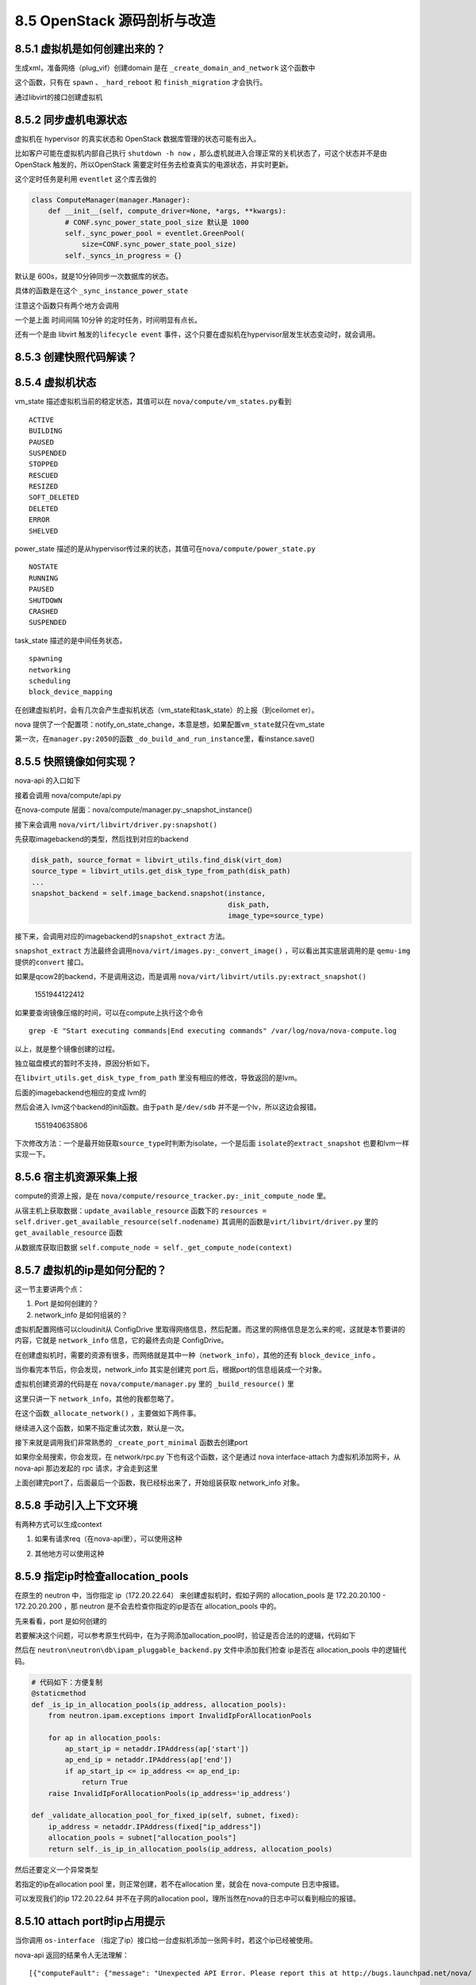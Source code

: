 8.5 OpenStack 源码剖析与改造
============================

|image0|

8.5.1 虚拟机是如何创建出来的？
------------------------------

生成xml，准备网络（plug_vif）创建domain 是在
``_create_domain_and_network`` 这个函数中

|image1|

这个函数，只有在 ``spawn`` 、\ ``_hard_reboot`` 和 ``finish_migration``
才会执行。

通过libvirt的接口创建虚拟机

|image2|

8.5.2 同步虚机电源状态
----------------------

虚拟机在 hypervisor 的真实状态和 OpenStack 数据库管理的状态可能有出入。

比如客户可能在虚拟机内部自己执行 ``shutdown -h now``
，那么虚机就进入合理正常的关机状态了，可这个状态并不是由 OpenStack
触发的，所以OpenStack 需要定时任务去检查真实的电源状态，并实时更新。

这个定时任务是利用 ``eventlet`` 这个库去做的

.. code:: python

   class ComputeManager(manager.Manager):
       def __init__(self, compute_driver=None, *args, **kwargs):
           # CONF.sync_power_state_pool_size 默认是 1000
           self._sync_power_pool = eventlet.GreenPool(
               size=CONF.sync_power_state_pool_size)
           self._syncs_in_progress = {}

默认是 600s，就是10分钟同步一次数据库的状态。

|image3|

具体的函数是在这个 ``_sync_instance_power_state``

|image4|

注意这个函数只有两个地方会调用

一个是上面 时间间隔 10分钟 的定时任务，时间明显有点长。

还有一个是由 libvirt 触发的\ ``lifecycle event``
事件，这个只要在虚拟机在hypervisor层发生状态变动时，就会调用。

|image5|

8.5.3 创建快照代码解读？
------------------------

8.5.4 虚拟机状态
----------------

vm_state 描述虚拟机当前的稳定状态，其值可以在
``nova/compute/vm_states.py``\ 看到

::

   ACTIVE
   BUILDING
   PAUSED
   SUSPENDED
   STOPPED
   RESCUED
   RESIZED
   SOFT_DELETED
   DELETED
   ERROR
   SHELVED

power_state
描述的是从hypervisor传过来的状态，其值可在\ ``nova/compute/power_state.py``

::

   NOSTATE
   RUNNING
   PAUSED
   SHUTDOWN
   CRASHED
   SUSPENDED

task_state 描述的是中间任务状态，

::

   spawning
   networking
   scheduling
   block_device_mapping

在创建虚拟机时，会有几次会产生虚拟机状态（vm_state和task_state）的上报（到ceilomet
er）。

nova
提供了一个配置项：notify_on_state_change，本意是想，如果配置\ ``vm_state``\ 就只在vm_state

第一次，在\ ``manager.py:2050``\ 的函数
``_do_build_and_run_instance``\ 里，看instance.save()

8.5.5 快照镜像如何实现？
------------------------

nova-api 的入口如下

|image6|

接着会调用 nova/compute/api.py

|image7|

在nova-compute 层面：nova/compute/manager.py:_snapshot_instance()

|image8|

接下来会调用 ``nova/virt/libvirt/driver.py:snapshot()``

|image9|

先获取imagebackend的类型，然后找到对应的backend

.. code:: python

   disk_path, source_format = libvirt_utils.find_disk(virt_dom)
   source_type = libvirt_utils.get_disk_type_from_path(disk_path)
   ...
   snapshot_backend = self.image_backend.snapshot(instance,
                                                  disk_path,
                                                  image_type=source_type)

接下来，会调用对应的imagebackend的\ ``snapshot_extract`` 方法。

|image10|

``snapshot_extract``
方法最终会调用\ ``nova/virt/images.py:_convert_image()``
，可以看出其实底层调用的是 ``qemu-img`` 提供的\ ``convert`` 接口。

|image11|

如果是qcow2的backend，不是调用这边，而是调用
``nova/virt/libvirt/utils.py:extract_snapshot()``

.. figure:: C:\Users\wangbm\AppData\Roaming\Typora\typora-user-images\1551944122412.png
   :alt: 1551944122412

   1551944122412

如果要查询镜像压缩的时间，可以在compute上执行这个命令

::

   grep -E "Start executing commands|End executing commands" /var/log/nova/nova-compute.log

以上，就是整个镜像创建的过程。

独立磁盘模式的暂时不支持，原因分析如下。

在\ ``libvirt_utils.get_disk_type_from_path``
里没有相应的修改，导致返回的是lvm。

|image12|

后面的imagebackend也相应的变成 lvm的

|image13|

然后会进入 lvm这个backend的init函数。由于\ ``path`` 是\ ``/dev/sdb``
并不是一个lv，所以这边会报错。

.. figure:: C:\Users\wangbm\AppData\Roaming\Typora\typora-user-images\1551940635806.png
   :alt: 1551940635806

   1551940635806

下次修改方法：一个是最开始获取\ ``source_type``\ 时判断为isolate，一个是后面
``isolate``\ 的\ ``extract_snapshot`` 也要和lvm一样实现一下。

8.5.6 宿主机资源采集上报
------------------------

compute的资源上报，是在
``nova/compute/resource_tracker.py:_init_compute_node`` 里。

从宿主机上获取数据：\ ``update_available_resource`` 函数下的
``resources = self.driver.get_available_resource(self.nodename)``
其调用的函数是\ ``virt/libvirt/driver.py`` 里的
``get_available_resource`` 函数

|image14|

从数据库获取旧数据
``self.compute_node = self._get_compute_node(context)``

8.5.7 虚拟机的ip是如何分配的？
------------------------------

这一节主要讲两个点：

1. Port 是如何创建的？
2. network_info 是如何组装的？

虚拟机配置网络可以cloudinit从 ConfigDrive
里取得网络信息，然后配置。而这里的网络信息是怎么来的呢，这就是本节要讲的内容，它就是
``network_info`` 信息，它的最终去向是 ConfigDrive。

在创建虚拟机时，需要的资源有很多，而网络就是其中一种（\ ``network_info``\ ），其他的还有
``block_device_info`` 。

当你看完本节后，你会发现，network_info 其实是创建完 port
后，根据port的信息组装成一个对象。

虚拟机创建资源的代码是在 ``nova/compute/manager.py`` 里的
``_build_resource()`` 里

|image15|

这里只讲一下 ``network_info``\ ，其他的我都忽略了。

|image16|

在这个函数\ ``_allocate_network()`` ，主要做如下两件事。

|image17|

继续进入这个函数，如果不指定重试次数，默认是一次。

|image18|

接下来就是调用我们非常熟悉的 ``_create_port_minimal`` 函数去创建port

|image19|

如果你全局搜索，你会发现，在 network/rpc.py 下也有这个函数，这个是通过
nova interface-attach 为虚拟机添加网卡，从 nova-api 那边发起的 rpc
请求，才会走到这里

|image20|

上面创建完port了，后面最后一个函数，我已经标出来了，开始组装获取
network_info 对象。

|image21|

8.5.8 手动引入上下文环境
------------------------

有两种方式可以生成context

1. 如果有请求req（在nova-api里），可以使用这种

|image22|

2. 其他地方可以使用这种

|image23|

8.5.9 指定ip时检查allocation_pools
----------------------------------

在原生的 neutron 中，当你指定 ip（172.20.22.64）
来创建虚拟机时，假如子网的 allocation_pools 是 172.20.20.100 -
172.20.20.200 ，那 neutron 是不会去检查你指定的ip是否在 allocation_pools
中的。

先来看看，port 是如何创建的

|image24|

若要解决这个问题，可以参考原生代码中，在为子网添加allocation_pool时，验证是否合法的的逻辑，代码如下

|image25|

然后在 ``neutron\neutron\db\ipam_pluggable_backend.py``
文件中添加我们检查 ip是否在 allocation_pools 中的逻辑代码。

|image26|

.. code:: python

       # 代码如下：方便复制
       @staticmethod
       def _is_ip_in_allocation_pools(ip_address, allocation_pools):
           from neutron.ipam.exceptions import InvalidIpForAllocationPools

           for ap in allocation_pools:
               ap_start_ip = netaddr.IPAddress(ap['start'])
               ap_end_ip = netaddr.IPAddress(ap['end'])
               if ap_start_ip <= ip_address <= ap_end_ip:
                   return True
           raise InvalidIpForAllocationPools(ip_address='ip_address')

       def _validate_allocation_pool_for_fixed_ip(self, subnet, fixed):
           ip_address = netaddr.IPAddress(fixed["ip_address"])
           allocation_pools = subnet["allocation_pools"]
           return self._is_ip_in_allocation_pools(ip_address, allocation_pools)

然后还要定义一个异常类型

|image27|

若指定的ip在allocation pool 里，则正常创建，若不在allocation 里，就会在
nova-compute 日志中报错。

|image28|

可以发现我们的ip 172.20.22.64 并不在子网的allocation
pool，理所当然在nova的日志中可以看到相应的报错。

|image29|

8.5.10 attach port时ip占用提示
------------------------------

当你调用 ``os-interface``
（指定了ip）接口给一台虚拟机添加一张网卡时，若这个ip已经被使用。

nova-api 返回的结果令人无法理解：

::

    [{"computeFault": {"message": "Unexpected API Error. Please report this at http://bugs.launchpad.net/nova/ and attach the Nova API log if possible.\n<class 'oslo_messaging.rpc.client.RemoteError'>", "code": 500}}]. 

究其原因，是 nova 在调用neutron的api
创建port时，如果ip已被占用，必须neutron会抛出
IpAddressAlreadyAllocated，而在 neutronclient 只有 IpAddressInUseClient
的异常，并不匹配，在neutronclient 端与neutron 对应的异常应该为
IpAddressAlreadyAllocatedClient 。

|image30|

如何让nova-api能够返回具体的错误信息呢？

解决方法有两种，

一种是，在 neutronclient/common/exceptions.py 里添加
IpAddressAlreadyAllocatedClient 异常。

并且在nova 创建port的代码处，捕获这个异常

|image31|

这种要改两个组件，而且要将neutronclient 的代码也管理起来，较为麻烦

一种是，只改neutron，在neutron/ipam/exceptions.py 添加一个与
neutronclient 相对应的异常。

|image32|

然后修改 neutron/ipam/drivers/neutrondb_ipam/drivers.py 修改异常类型

|image33|

通过 postman 进行模拟，已经可以返回具体的信息

|image34|

另附：neutron 是如何判断ip是否已经占用？代码如下

|image35|

8.5.11 nova-compute 如何启动的？
--------------------------------

从 /usr/bin/nova-compute 这个文件可以了解到nova-compute的入口是
``nova.cmd.compute:main()``

|image36|

从这个入口进去，会开启一个 ``nova-compute`` 的服务。

|image37|

当调用 service.Service.create 时（create
是一个工厂函数），实际是返回实例化的 service.Service 对象。当没有传入
manager 时，就会以binary 里的为准。比如binary
是\ ``nova-compute``\ ，那manager_cls 就是
``compute_manager``\ ，对应的manager 导入路径，会从配置里读取。

|image38|

8.5.12 往 spec_obj 里添加对象
-----------------------------

在 nova-scheduler 里的 过滤器里，有俩非常重要的对象。

-  host_state：包含每台 host 的所有信息
-  spec_obj：包含创建虚拟机请求的所有信息

|image39|

有时候，spec_obj 里并没有我们想要的信息（比如虚拟机的
metadata），这时候，我们就要手动添加。

这里我以 metadata 为例，来讲一下这个添加过程。

首先第一点要清楚的是，spec_obj 其实是 RequestSpec
对象：nova/objects/request_spec.py，所以下面的修改都是在这个文件里进行。

要往这个对象加属性，第一步是要定义这个字段。

|image40|

往 instance_fields 追加属性名，完了后，这个属性会出现在
``request_spec['instance_properties']`` 里

|image41|

最后在 ``from_primitives`` 这个函数里，把这个新属性赋值给 request_spec
对象。

.. code:: python

   spec.metadata = request_spec['instance_properties'].get('metadata', {})

8.5.13 支持指定子网和指定ip
---------------------------

在 nova-api 接收请求处。

|image42|

|image43|

对 network_info 进行解析，然后塞给 request 对象返回。

|image44|

8.5.14 HTTP 状态码
------------------

在 标准库 WebOB 中

::

   Exception
     HTTPException
       HTTPOk
         * 200 - :class:`HTTPOk`
         * 201 - :class:`HTTPCreated`
         * 202 - :class:`HTTPAccepted`
         * 203 - :class:`HTTPNonAuthoritativeInformation`
         * 204 - :class:`HTTPNoContent`
         * 205 - :class:`HTTPResetContent`
         * 206 - :class:`HTTPPartialContent`
       HTTPRedirection
         * 300 - :class:`HTTPMultipleChoices`
         * 301 - :class:`HTTPMovedPermanently`
         * 302 - :class:`HTTPFound`
         * 303 - :class:`HTTPSeeOther`
         * 304 - :class:`HTTPNotModified`
         * 305 - :class:`HTTPUseProxy`
         * 307 - :class:`HTTPTemporaryRedirect`
         * 308 - :class:`HTTPPermanentRedirect`
       HTTPError
         HTTPClientError
           * 400 - :class:`HTTPBadRequest`
           * 401 - :class:`HTTPUnauthorized`
           * 402 - :class:`HTTPPaymentRequired`
           * 403 - :class:`HTTPForbidden`
           * 404 - :class:`HTTPNotFound`
           * 405 - :class:`HTTPMethodNotAllowed`
           * 406 - :class:`HTTPNotAcceptable`
           * 407 - :class:`HTTPProxyAuthenticationRequired`
           * 408 - :class:`HTTPRequestTimeout`
           * 409 - :class:`HTTPConflict`
           * 410 - :class:`HTTPGone`
           * 411 - :class:`HTTPLengthRequired`
           * 412 - :class:`HTTPPreconditionFailed`
           * 413 - :class:`HTTPRequestEntityTooLarge`
           * 414 - :class:`HTTPRequestURITooLong`
           * 415 - :class:`HTTPUnsupportedMediaType`
           * 416 - :class:`HTTPRequestRangeNotSatisfiable`
           * 417 - :class:`HTTPExpectationFailed`
           * 422 - :class:`HTTPUnprocessableEntity`
           * 423 - :class:`HTTPLocked`
           * 424 - :class:`HTTPFailedDependency`
           * 428 - :class:`HTTPPreconditionRequired`
           * 429 - :class:`HTTPTooManyRequests`
           * 431 - :class:`HTTPRequestHeaderFieldsTooLarge`
           * 451 - :class:`HTTPUnavailableForLegalReasons`
         HTTPServerError
           * 500 - :class:`HTTPInternalServerError`
           * 501 - :class:`HTTPNotImplemented`
           * 502 - :class:`HTTPBadGateway`
           * 503 - :class:`HTTPServiceUnavailable`
           * 504 - :class:`HTTPGatewayTimeout`
           * 505 - :class:`HTTPVersionNotSupported`
           * 511 - :class:`HTTPNetworkAuthenticationRequired`

8.5.15 不同存储方式xml
----------------------

lvm

.. code:: xml

   <disk type='block' device='disk'>
       <driver name='qemu' type='raw' cache='none' io='native'/>
       <source dev='/dev/hdd-volumes/0fd65882-945e-4386-b2f2-5a36d62fefad_disk.eph0'/>
       <target dev='vdb' bus='virtio'/>
       <address type='pci' domain='0x0000' bus='0x00' slot='0x05' function='0x0'/>
   </disk>

qcow2

.. code:: xml

   <disk type='file' device='disk'>
       <driver name='qemu' type='qcow2' cache='writeback'/>
       <source file='/var/lib/nova/instances/12522ab8-703f-4528-beb0-5ae5767a0a42/disk/disk'/>
       <target dev='vda' bus='virtio'/>
       <address type='pci' domain='0x0000' bus='0x00' slot='0x05' function='0x0'/>
   </disk>

config（configdrive）

.. code:: xml

   <disk type='file' device='cdrom'>
       <driver name='qemu' type='raw' cache='writeback'/>
       <source file='/var/lib/nova/instances/12522ab8-703f-4528-beb0-5ae5767a0a42/disk.config'/>
       <target dev='hda' bus='ide'/>
       <readonly/>
       <address type='drive' controller='0' bus='0' target='0' unit='0'/>
   </disk>

isolate

.. code:: xml

   <disk type='block' device='disk'>
       <driver name='qemu' type='raw' cache='none' io='native'/>
       <source dev='/dev/sdb'/>
       <target dev='vdb' bus='virtio'/>
       <address type='pci' domain='0x0000' bus='0x00' slot='0x05' function='0x0'/>
   </disk>

其他都好理解，这个qcow2的类型，有一点点的不一样。

他是先创建一个在LVM存储池中，创建一个LV。

然后为这个LV，创建一个软连接，通过 ``df -Th`` 可以看到 这个LV 挂载到
一个目录下。这个目录下有一个名为 disk 的qcow2文件，而这个qcow2
文件的backing file 是指向一个 base 镜像文件（raw格式）。

|image45|

8.5.16 独立磁盘与LVM
--------------------

**独立磁盘**

优点：虚拟机磁盘互不影响，IO不共享，不会因为一块物理盘挂了而影响所有的虚拟机。

缺点：无法像 LVM
存储池那样，做到精准而灵活的资源分配，有可能造成资源浪费或资源不足。

|image46|

**LVM**

优点：可以根据业务或者其他条件（如介质类型），对多块物理盘组合成一个VG，实现精准而灵活的资源分配

缺点：不同虚拟机之间，磁盘IO共享，不同客户之间的性能会出现争抢的情况；稳定性不好，如果一块盘坏了，有可能有多个虚拟机受到影响。

8.5.17 主机组的使用
-------------------

在 flavor 上有一个 extra_spec 可以设置多个参数，nova
本身自带了许多，当然这个参数可以自定义。

这个参数有什么用呢，需要搭配主机组使用。

只要在主机组上设置的metadata 的 key-value 和 extra_spec
的key-value一样就可以实现宿主机的过滤。

|image47|

8.5.18 生成config drive
-----------------------

|image48|

|image49|

::

   network_metadata

   inst_md.ip_info
   # {'fixed_ip6s': [u'2001:1001::3'], 'fixed_ips': [], 'floating_ips': []}

.. figure:: C:\Users\wangbm\AppData\Roaming\Typora\typora-user-images\1562565550118.png
   :alt: 1562565550118

   1562565550118

8.5.19 修改nova-api的接口
-------------------------

nova api 的接口参数是在 nova/api/openstack/compute/schemas/
目录下，如创建虚拟机的接口如下：

|image50|

这些参数字段后面的类型是用来做参数类型的校验的。

在application 函数的头部，可以发现有如下这几种装饰器，

|image51|

装饰器里会传入一个参数，就是 schema
的内容，通过它可以约束一个请求内的参数合法性。

schemas 的文件都统一放在 ``nova\api\openstack\compute\schemas`` 目录下。

对于创建虚拟机来说，它的 schemas 文件是在上面目录下的 ``servers.py``

但并不是说，创建虚拟机的所有参数校验规则只在这里，nova 这边引入了
stevedore，它是 oslo
项目中为OpenStack其他项目提供动态加载功能的公共组件库（详细可以看这篇文章：https://blog.csdn.net/bill_xiang_/article/details/78852717）。通过它可以用添加扩展的方式，给
servers 更新 schemas。

|image52|

关键在于这个 map 函数，它会循环所有的扩展（）

|image53|

将调用传进去的 ``self._create_extension_schema`` 将已加载到的扩展schemas
更新到主schemas里去。

::

   # [ext.obj.name for ext in self.create_schema_manager.extensions]
   ['MultipleCreate', 'BlockDeviceMapping', 'BlockDeviceMappingV1', 'AvailabilityZone', 'UserData', 'Keypairs', 'SchedulerHints', 'SecurityGroups', 'ConfigDrive']

|image54|

装饰器 schemas 的定义如下：

|image55|

比如我们使用的 novaclient 发出的请求，是 v2.3.7的，所以 create()
顶部的五个schema
装饰器，上面四个都会空跑，不会进行校验，只有最后一个才会进入检验逻辑。

|image56|

是不是很呐闷，为什么创建server 的接口，会知道关联上面那9个
schemas，其实那各自代表一种资源，属于扩展资源（它们的中心是核心资源）。

那这些扩展资源是如何关联到核心资源的，这是在哪定义的呢？

其实就是 nova 的 setup.cfg 里定义好的。

就像下面指明了 server 的 create 接口会去加载这9个扩展资源。

|image57|

搜索一下 server_create 方法

还真的只有这 9 个资源里才会定义。

|image58|

这就神奇了，servers 这个核心资源是如何加载到这些资源的，看了下代码是使用
stevedore 这个模块去动态加载，然后还会校验这些资源是否都有
``server_create`` ，只有有这个函数，才会被正常加载进来。

|image59|

8.5.20 往数据库中加字段
-----------------------

先先定义好migrate 文件

.. code:: python

   from sqlalchemy import MetaData, Text, Table, Column


   def upgrade(migrate_engine):
       meta = MetaData(bind=migrate_engine)
       instances = Table('instances', meta, autoload=True)

       if not hasattr(instances.c, 'host_routes'):
           instances.create_column(Column('host_routes', Text(), default=[]))

然后在 nova/objects/instances.py 中的fields加入相应的字段。

然后在 nova/db/sqlalchemy/models.py 也要加相应的 Column

最后再执行这个命令，同步数据库

::

   nova-manage db sync

8.5.21 如何加action
-------------------

::

   self._record_action_start(context, instance, instance_actions.REBOOT)

8.5.22 如何生成ConfigDrive
--------------------------

|image60|

8.5.23 创建时修改虚拟机密码
---------------------------

使用下面这条命令，输入你要的密码，可以生成一串加密过字符，将这串字符传cloudinit，原封不动地放入
/etc/shadow 就可以实现密码设置。

.. code:: shell

   python -c 'import crypt,getpass;pw=getpass.getpass();print(crypt.crypt(pw,crypt.METHOD_SHA512) if (pw==getpass.getpass("Confirm: ")) else exit())'

--------------

.. figure:: http://image.iswbm.com/20200607174235.png
   :alt:



.. |image0| image:: http://image.iswbm.com/20200602135014.png
.. |image1| image:: http://image.python-online.cn/20190526144846.png
.. |image2| image:: http://image.python-online.cn/20190529135942.png
.. |image3| image:: http://image.python-online.cn/20190530204839.png
.. |image4| image:: http://image.python-online.cn/20190530204505.png
.. |image5| image:: http://image.python-online.cn/20190530210912.png
.. |image6| image:: http://image.python-online.cn/20190508110723.png
.. |image7| image:: http://image.python-online.cn/20190508111109.png
.. |image8| image:: http://image.python-online.cn/20190508095028.png
.. |image9| image:: http://image.python-online.cn/20190508111527.png
.. |image10| image:: http://image.python-online.cn/FhRPy4B1xEI9SfoD2RcunJl15ZE3
.. |image11| image:: http://image.python-online.cn/FuyMWZS6HF4g3rPwTlLcereZxg4L
.. |image12| image:: http://image.python-online.cn/FnJA8RNIvJN2lAEXbKtJDpOLg1vg
.. |image13| image:: http://image.python-online.cn/FnGyI8jCQFLCGi0pGVmI3SV6pDrv
.. |image14| image:: http://image.python-online.cn/FrbE6oEZ3vtTWwDfMNQ16MGi6SWr
.. |image15| image:: http://image.python-online.cn/20190906093751.png
.. |image16| image:: http://image.python-online.cn/20190906094703.png
.. |image17| image:: http://image.python-online.cn/20190906214536.png
.. |image18| image:: http://image.python-online.cn/20190906100119.png
.. |image19| image:: http://image.python-online.cn/20190906213038.png
.. |image20| image:: http://image.python-online.cn/20190906210825.png
.. |image21| image:: http://image.python-online.cn/20190906213823.png
.. |image22| image:: http://image.python-online.cn/20190426153322.png
.. |image23| image:: http://image.python-online.cn/20190426152148.png
.. |image24| image:: http://image.python-online.cn/20190526141815.png
.. |image25| image:: http://image.python-online.cn/20190526142453.png
.. |image26| image:: http://image.python-online.cn/20190526134519.png
.. |image27| image:: http://image.python-online.cn/20190526141226.png
.. |image28| image:: http://image.python-online.cn/20190526134543.png
.. |image29| image:: http://image.python-online.cn/20190526134618.png
.. |image30| image:: http://image.python-online.cn/20190526140213.png
.. |image31| image:: http://image.python-online.cn/20190526140301.png
.. |image32| image:: http://image.python-online.cn/20190526140315.png
.. |image33| image:: http://image.python-online.cn/20190526140336.png
.. |image34| image:: http://image.python-online.cn/20190526140410.png
.. |image35| image:: http://image.python-online.cn/20190526143235.png
.. |image36| image:: http://image.python-online.cn/20190526205152.png
.. |image37| image:: http://image.python-online.cn/20190526165007.png
.. |image38| image:: http://image.python-online.cn/20190526204328.png
.. |image39| image:: http://image.python-online.cn/20191008173211.png
.. |image40| image:: http://image.python-online.cn/20191008174046.png
.. |image41| image:: http://image.python-online.cn/20191008210127.png
.. |image42| image:: http://image.python-online.cn/20190529203441.png
.. |image43| image:: http://image.python-online.cn/20190529215953.png
.. |image44| image:: http://image.python-online.cn/20190529215825.png
.. |image45| image:: http://image.python-online.cn/20190627213044.png
.. |image46| image:: http://image.python-online.cn/20190627213609.png
.. |image47| image:: http://image.python-online.cn/20190627215038.png
.. |image48| image:: http://image.python-online.cn/20190708100902.png
.. |image49| image:: http://image.python-online.cn/20190708103119.png
.. |image50| image:: http://image.python-online.cn/20190719170825.png
.. |image51| image:: http://image.python-online.cn/20190730140551.png
.. |image52| image:: http://image.python-online.cn/20190826210813.png
.. |image53| image:: http://image.python-online.cn/20190826211542.png
.. |image54| image:: http://image.python-online.cn/20190826211737.png
.. |image55| image:: http://image.python-online.cn/20190730142527.png
.. |image56| image:: http://image.python-online.cn/20190730143003.png
.. |image57| image:: http://image.python-online.cn/20190830091540.png
.. |image58| image:: http://image.python-online.cn/20190830092203.png
.. |image59| image:: http://image.python-online.cn/20190830093613.png
.. |image60| image:: http://image.python-online.cn/20190912135302.png

